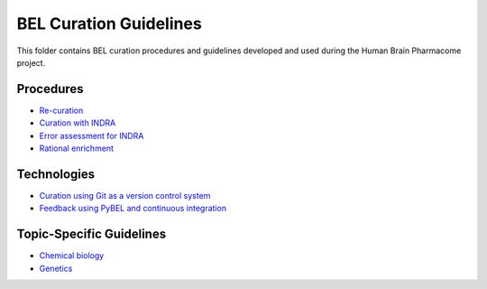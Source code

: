 BEL Curation Guidelines |build|
===============================
This folder contains BEL curation procedures and guidelines developed and
used during the Human Brain Pharmacome project.

Procedures
----------
- `Re-curation <https://github.com/pharmacome/curation/blob/master/recuration.rst>`_
- `Curation with INDRA <https://github.com/pharmacome/curation/blob/master/indra.rst>`_
- `Error assessment for INDRA <https://github.com/pharmacome/curation/blob/master/indra-errors.rst>`_
- `Rational enrichment <https://github.com/pharmacome/curation/blob/master/rational-enrichment.rst>`_

Technologies
------------
- `Curation using Git as a version control system <https://github.com/pharmacome/curation/blob/master/using-git.rst>`_
- `Feedback using PyBEL and continuous integration <https://github.com/cthoyt/pybel-git>`_

Topic-Specific Guidelines
-------------------------
- `Chemical biology <https://github.com/pharmacome/curation/blob/master/chemical-biology.rst>`_
- `Genetics <https://github.com/pharmacome/curation/blob/master/genetics.rst>`_

.. |build| image:: https://travis-ci.com/pharmacome/curation.svg?branch=master
    :target: https://travis-ci.com/pharmacome/curation
